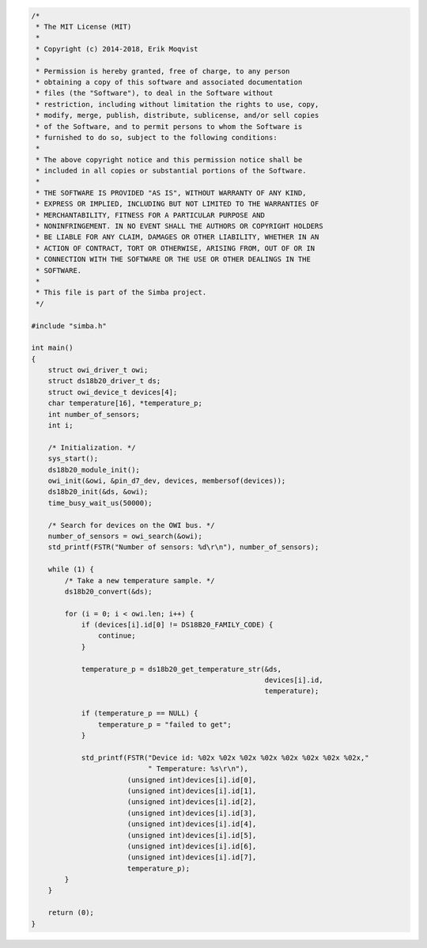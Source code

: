 .. code-block:: c

   /*
    * The MIT License (MIT)
    *
    * Copyright (c) 2014-2018, Erik Moqvist
    *
    * Permission is hereby granted, free of charge, to any person
    * obtaining a copy of this software and associated documentation
    * files (the "Software"), to deal in the Software without
    * restriction, including without limitation the rights to use, copy,
    * modify, merge, publish, distribute, sublicense, and/or sell copies
    * of the Software, and to permit persons to whom the Software is
    * furnished to do so, subject to the following conditions:
    *
    * The above copyright notice and this permission notice shall be
    * included in all copies or substantial portions of the Software.
    *
    * THE SOFTWARE IS PROVIDED "AS IS", WITHOUT WARRANTY OF ANY KIND,
    * EXPRESS OR IMPLIED, INCLUDING BUT NOT LIMITED TO THE WARRANTIES OF
    * MERCHANTABILITY, FITNESS FOR A PARTICULAR PURPOSE AND
    * NONINFRINGEMENT. IN NO EVENT SHALL THE AUTHORS OR COPYRIGHT HOLDERS
    * BE LIABLE FOR ANY CLAIM, DAMAGES OR OTHER LIABILITY, WHETHER IN AN
    * ACTION OF CONTRACT, TORT OR OTHERWISE, ARISING FROM, OUT OF OR IN
    * CONNECTION WITH THE SOFTWARE OR THE USE OR OTHER DEALINGS IN THE
    * SOFTWARE.
    *
    * This file is part of the Simba project.
    */
   
   #include "simba.h"
   
   int main()
   {
       struct owi_driver_t owi;
       struct ds18b20_driver_t ds;
       struct owi_device_t devices[4];
       char temperature[16], *temperature_p;
       int number_of_sensors;
       int i;
   
       /* Initialization. */
       sys_start();
       ds18b20_module_init();
       owi_init(&owi, &pin_d7_dev, devices, membersof(devices));
       ds18b20_init(&ds, &owi);
       time_busy_wait_us(50000);
   
       /* Search for devices on the OWI bus. */
       number_of_sensors = owi_search(&owi);
       std_printf(FSTR("Number of sensors: %d\r\n"), number_of_sensors);
   
       while (1) {
           /* Take a new temperature sample. */
           ds18b20_convert(&ds);
   
           for (i = 0; i < owi.len; i++) {
               if (devices[i].id[0] != DS18B20_FAMILY_CODE) {
                   continue;
               }
   
               temperature_p = ds18b20_get_temperature_str(&ds,
                                                           devices[i].id,
                                                           temperature);
   
               if (temperature_p == NULL) {
                   temperature_p = "failed to get";
               }
   
               std_printf(FSTR("Device id: %02x %02x %02x %02x %02x %02x %02x %02x,"
                               " Temperature: %s\r\n"),
                          (unsigned int)devices[i].id[0],
                          (unsigned int)devices[i].id[1],
                          (unsigned int)devices[i].id[2],
                          (unsigned int)devices[i].id[3],
                          (unsigned int)devices[i].id[4],
                          (unsigned int)devices[i].id[5],
                          (unsigned int)devices[i].id[6],
                          (unsigned int)devices[i].id[7],
                          temperature_p);
           }
       }
   
       return (0);
   }

